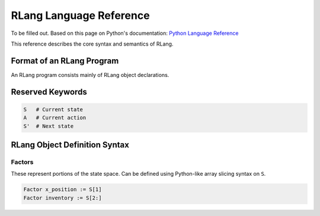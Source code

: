 ************************
RLang Language Reference
************************

To be filled out. Based on this page on Python's documentation: `Python Language Reference`_

.. _`Python Language Reference`: https://docs.python.org/3/reference/index.html#reference-index

This reference describes the core syntax and semantics of RLang.


Format of an RLang Program
--------------------------
.. productionlist::
   program: import* declaration*

An RLang program consists mainly of RLang object declarations.


Reserved Keywords
-----------------

.. code-block:: text

    S   # Current state
    A   # Current action
    S'  # Next state



RLang Object Definition Syntax
------------------------------

Factors
^^^^^^^

These represent portions of the state space. Can be defined using Python-like array slicing syntax on ``S``.

.. code-block:: text

    Factor x_position := S[1]
    Factor inventory := S[2:]


